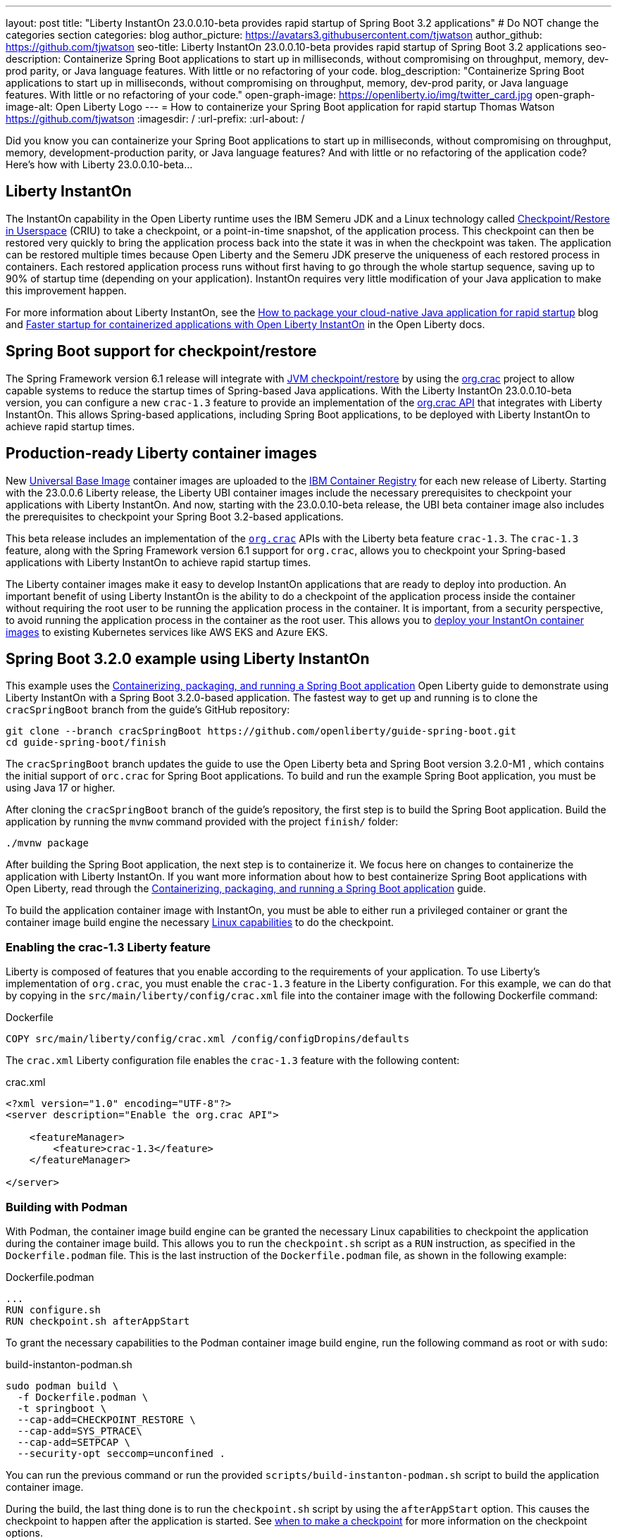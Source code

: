 ---
layout: post
title: "Liberty InstantOn 23.0.0.10-beta provides rapid startup of Spring Boot 3.2 applications"
# Do NOT change the categories section
categories: blog
author_picture: https://avatars3.githubusercontent.com/tjwatson
author_github: https://github.com/tjwatson
seo-title: Liberty InstantOn 23.0.0.10-beta provides rapid startup of Spring Boot 3.2 applications
seo-description: Containerize Spring Boot applications to start up in milliseconds, without compromising on throughput, memory, dev-prod parity, or Java language features. With little or no refactoring of your code.
blog_description: "Containerize Spring Boot applications to start up in milliseconds, without compromising on throughput, memory, dev-prod parity, or Java language features. With little or no refactoring of your code."
open-graph-image: https://openliberty.io/img/twitter_card.jpg
open-graph-image-alt: Open Liberty Logo
---
= How to containerize your Spring Boot application for rapid startup
Thomas Watson <https://github.com/tjwatson>
:imagesdir: /
:url-prefix:
:url-about: /

Did you know you can containerize your Spring Boot applications to start up in milliseconds, without compromising on throughput, memory, development-production parity, or Java language features? And with little or no refactoring of the application code? Here’s how with Liberty 23.0.0.10-beta…

== Liberty InstantOn

The InstantOn capability in the Open Liberty runtime uses the IBM Semeru JDK and a Linux technology called link:https://criu.org/Main_Page[Checkpoint/Restore in Userspace] (CRIU) to take a checkpoint, or a point-in-time snapshot, of the application process. This checkpoint can then be restored very quickly to bring the application process back into the state it was in when the checkpoint was taken. The application can be restored multiple times because Open Liberty and the Semeru JDK preserve the uniqueness of each restored process in containers.  Each restored application process runs without first having to go through the whole startup sequence, saving up to 90% of startup time (depending on your application). InstantOn requires very little modification of your Java application to make this improvement happen.

For more information about Liberty InstantOn, see the link:/blog/2023/06/29/rapid-startup-instanton.html[How to package your cloud-native Java application for rapid startup] blog and link:https://openliberty.io/docs/latest/instanton.html[Faster startup for containerized applications with Open Liberty InstantOn] in the Open Liberty docs.

== Spring Boot support for checkpoint/restore

The Spring Framework version 6.1 release will integrate with link:https://docs.spring.io/spring-framework/reference/6.1/integration/checkpoint-restore.html[JVM checkpoint/restore] by using the link:https://github.com/CRaC/org.crac[org.crac] project to allow capable systems to reduce the startup times of Spring-based Java applications. With the Liberty InstantOn 23.0.0.10-beta version, you can configure a new `crac-1.3` feature to provide an implementation of the link:https://javadoc.io/doc/org.crac/crac/latest/index.html[org.crac API] that integrates with Liberty InstantOn. This allows Spring-based applications, including Spring Boot applications, to be deployed with Liberty InstantOn to achieve rapid startup times.

== Production-ready Liberty container images

New link:https://www.redhat.com/en/blog/introducing-red-hat-universal-base-image[Universal Base Image] container images are uploaded to the link:https://github.com/OpenLiberty/ci.docker/blob/main/docs/icr-images.md[IBM Container Registry] for each new release of Liberty. Starting with the 23.0.0.6 Liberty release, the Liberty UBI container images include the necessary prerequisites to checkpoint your applications with Liberty InstantOn. And now, starting with the 23.0.0.10-beta release, the UBI beta container image also includes the prerequisites to checkpoint your Spring Boot 3.2-based applications.

This beta release includes an implementation of the link:https://javadoc.io/doc/org.crac/crac/latest/index.html[`org.crac`] APIs with the Liberty beta feature `crac-1.3`. The `crac-1.3` feature, along with the Spring Framework version 6.1 support for `org.crac`, allows you to checkpoint your Spring-based applications with Liberty InstantOn to achieve rapid startup times.

The Liberty container images make it easy to develop InstantOn applications that are ready to deploy into production. An important benefit of using Liberty InstantOn is the ability to do a checkpoint of the application process inside the container without requiring the root user to be running the application process in the container. It is important, from a security perspective, to avoid running the application process in the container as the root user. This allows you to link:https://openliberty.io/docs/latest/instanton.html#_deploying_an_instanton_application_to_kubernetes_services[deploy your InstantOn container images] to existing Kubernetes services like AWS EKS and Azure EKS.

== Spring Boot 3.2.0 example using Liberty InstantOn

This example uses the link:https://openliberty.io/guides/spring-boot.html[Containerizing, packaging, and running a Spring Boot application] Open Liberty guide to demonstrate using Liberty InstantOn with a Spring Boot 3.2.0-based application. The fastest way to get up and running is to clone the `cracSpringBoot` branch from the guide's GitHub repository:

[source,console]
----
git clone --branch cracSpringBoot https://github.com/openliberty/guide-spring-boot.git
cd guide-spring-boot/finish
----

The `cracSpringBoot` branch updates the guide to use the Open Liberty beta and Spring Boot version 3.2.0-M1 , which contains the initial support of `orc.crac` for Spring Boot applications. To build and run the example Spring Boot application, you must be using Java 17 or higher.

After cloning the `cracSpringBoot` branch of the guide's repository, the first step is to build the Spring Boot application. Build the application by running the `mvnw` command provided with the project `finish/` folder:

[source,console]
----
./mvnw package
----

After building the Spring Boot application, the next step is to containerize it. We focus here on changes to containerize the application with Liberty InstantOn. If you want more information about how to best containerize Spring Boot applications with Open Liberty, read through the link:https://openliberty.io/guides/spring-boot.html[Containerizing, packaging, and running a Spring Boot application] guide.

To build the application container image with InstantOn, you must be able to either run a privileged container or grant the container image build engine the necessary link:https://openliberty.io/docs/latest/instanton.html#linux-capabilities[Linux capabilities] to do the checkpoint.

=== Enabling the crac-1.3 Liberty feature

Liberty is composed of features that you enable according to the requirements of your application. To use Liberty's implementation of `org.crac`, you must enable the `crac-1.3` feature in the Liberty configuration. For this example, we can do that by copying in the `src/main/liberty/config/crac.xml` file into the container image with the following Dockerfile command:

.Dockerfile
[source]
----
COPY src/main/liberty/config/crac.xml /config/configDropins/defaults
----

The `crac.xml` Liberty configuration file enables the `crac-1.3` feature with the following content:

.crac.xml
[source,xml]
----
<?xml version="1.0" encoding="UTF-8"?>
<server description="Enable the org.crac API">

    <featureManager>
        <feature>crac-1.3</feature>
    </featureManager>

</server>

----

=== Building with Podman

With Podman, the container image build engine can be granted the necessary Linux capabilities to checkpoint the application  during the container image build. This allows you to run the `checkpoint.sh` script as a `RUN` instruction, as specified in the `Dockerfile.podman` file. This is the last instruction of the `Dockerfile.podman` file, as shown in the following example:

.Dockerfile.podman
[source]
----
...
RUN configure.sh
RUN checkpoint.sh afterAppStart
----

To grant the necessary capabilities to the Podman container image build engine, run the following command as root or with `sudo`:

.build-instanton-podman.sh
[source,console]
----
sudo podman build \
  -f Dockerfile.podman \
  -t springboot \
  --cap-add=CHECKPOINT_RESTORE \
  --cap-add=SYS_PTRACE\
  --cap-add=SETPCAP \
  --security-opt seccomp=unconfined .
----

You can run the previous command or run the provided `scripts/build-instanton-podman.sh` script to build the application container image.

During the build, the last thing done is to run the `checkpoint.sh` script by using the `afterAppStart` option. This causes the checkpoint to happen after the application is started.  See link:https://openliberty.io/docs/latest/instanton.html#beforeAppStart[when to make a checkpoint] for more information on the checkpoint options.

You see the following output when the application has started:

.InstantOn checkpoint output
[source,console]
----
[AUDIT   ] CWWKZ0001I: Application thin-guide-spring-boot-0.1.0 started in 3.880 seconds.
[AUDIT   ] CWWKC0451I: A server checkpoint "afterAppStart" was requested. When the checkpoint completes, the server stops.
2023-09-06T21:06:18.763Z DEBUG 118 --- [ecutor-thread-1] o.s.c.support.DefaultLifecycleProcessor  : Stopping Spring-managed lifecycle beans before JVM checkpoint
2023-09-06T21:06:18.767Z DEBUG 118 --- [ecutor-thread-1] o.s.c.support.DefaultLifecycleProcessor  : Stopping beans in phase 2147483647
2023-09-06T21:06:18.768Z DEBUG 118 --- [ecutor-thread-1] o.s.c.support.DefaultLifecycleProcessor  : Bean 'applicationTaskExecutor' completed its stop procedure
2023-09-06T21:06:18.769Z DEBUG 118 --- [ecutor-thread-1] o.s.c.support.DefaultLifecycleProcessor  : Stopping beans in phase 2147482623
2023-09-06T21:06:18.771Z DEBUG 118 --- [ecutor-thread-1] o.s.c.support.DefaultLifecycleProcessor  : Bean 'webServerGracefulShutdown' completed its stop procedure
2023-09-06T21:06:18.771Z DEBUG 118 --- [ecutor-thread-1] o.s.c.support.DefaultLifecycleProcessor  : Stopping beans in phase 2147481599
2023-09-06T21:06:18.796Z DEBUG 118 --- [ecutor-thread-1] o.s.c.support.DefaultLifecycleProcessor  : Bean 'webServerStartStop' completed its stop procedure
2023-09-06T21:06:18.796Z DEBUG 118 --- [ecutor-thread-1] o.s.c.support.DefaultLifecycleProcessor  : Stopping beans in phase -2147483647
2023-09-06T21:06:18.797Z DEBUG 118 --- [ecutor-thread-1] o.s.c.support.DefaultLifecycleProcessor  : Bean 'springBootLoggingLifecycle' completed its stop procedure
[2/2] COMMIT springboot
----

The debug output from the Spring Framework shows the `Lifecycle` beans in the application were stopped to prepare for the checkpoint. At this point, you have an application container image called `springboot` that can be run to restore the application process.

=== Building with Docker

At this time, Docker does not allow you to grant the container image build engine the Linux capabilities necessary to perform an application checkpoint.  This prevents you from running the `checkpoint.sh` script doing the `docker build` command. Instead, you need to use a link:https://openliberty.io/docs/latest/instanton.html#three_step_process[three step approach]:

1. Build the application container image without the InstantOn layer.
2. Run the application container to perform a checkpoint of the application.
3. Commit the stopped container with the checkpoint process data into an InstantOn application container image.

Complete these three build steps by running the link:https://raw.githubusercontent.com/OpenLiberty/guide-spring-boot/cracSpringBoot/finish/scripts/build-instanton-docker.sh[`scripts/build-instanton-docker.sh`] script . The resulting output is similar to the checkpoint during the Podman build. You will notice some debug output from the Spring Framework for the lifecycle beans. At this point, you have an application container image called `springboot` that can be run to restore the application process.

=== Run the InstantOn Spring Boot application

Both Podman and Docker can use the same options to run the `springboot` InstantOn application:

.run-instanton-podman.sh or run-instanton-docker.sh
[source,console]
----
[sudo podman or docker] run \
  --rm \
  -p 9080:9080 \
  --cap-add=CHECKPOINT_RESTORE \
  --cap-add=SETPCAP \
  --security-opt seccomp=unconfined \
  springboot
----

You can run the previous command or run the provided `scripts/run-instanton-podman.sh` or `scripts/run-instanton-docker.sh` script to run the application container image.

You see the following output when the application process is restored:

.InstantOn restore output
[source,console]
----
[AUDIT   ] Launching defaultServer (Open Liberty 23.0.0.10-beta/wlp-1.0.81.cl230920230904-1158) on Eclipse OpenJ9 VM, version 17.0.7+7 (en_US)
2023-09-07T15:22:52.683Z  INFO 118 --- [ecutor-thread-1] o.s.c.support.DefaultLifecycleProcessor  : Restarting Spring-managed lifecycle beans after JVM restore
2023-09-07T15:22:52.684Z DEBUG 118 --- [ecutor-thread-1] o.s.c.support.DefaultLifecycleProcessor  : Starting beans in phase -2147483647
2023-09-07T15:22:52.684Z DEBUG 118 --- [ecutor-thread-1] o.s.c.support.DefaultLifecycleProcessor  : Successfully started bean 'springBootLoggingLifecycle'
2023-09-07T15:22:52.685Z DEBUG 118 --- [ecutor-thread-1] o.s.c.support.DefaultLifecycleProcessor  : Starting beans in phase 2147481599
[AUDIT   ] CWWKT0016I: Web application available (default_host): http://e93ebe585ce3:9080/
2023-09-07T15:22:52.759Z  INFO 118 --- [ecutor-thread-1] w.s.c.ServletWebServerApplicationContext : Root WebApplicationContext: initialization completed in 106109 ms
2023-09-07T15:22:52.762Z DEBUG 118 --- [ecutor-thread-1] o.s.c.support.DefaultLifecycleProcessor  : Successfully started bean 'webServerStartStop'
2023-09-07T15:22:52.763Z DEBUG 118 --- [ecutor-thread-1] o.s.c.support.DefaultLifecycleProcessor  : Starting beans in phase 2147482623
2023-09-07T15:22:52.763Z DEBUG 118 --- [ecutor-thread-1] o.s.c.support.DefaultLifecycleProcessor  : Successfully started bean 'webServerGracefulShutdown'
2023-09-07T15:22:52.763Z DEBUG 118 --- [ecutor-thread-1] o.s.c.support.DefaultLifecycleProcessor  : Starting beans in phase 2147483647
2023-09-07T15:22:52.763Z DEBUG 118 --- [ecutor-thread-1] o.s.c.support.DefaultLifecycleProcessor  : Successfully started bean 'applicationTaskExecutor'
2023-09-07T15:22:52.764Z  INFO 118 --- [ecutor-thread-1] o.s.c.support.DefaultLifecycleProcessor  : Spring-managed lifecycle restart completed in 80 ms
[AUDIT   ] CWWKC0452I: The Liberty server process resumed operation from a checkpoint in 0.263 seconds.
[AUDIT   ] CWWKZ0001I: Application thin-guide-spring-boot-0.1.0 started in 0.265 seconds.
[AUDIT   ] CWWKF0012I: The server installed the following features: [crac-1.3, expressionLanguage-5.0, pages-3.1, servlet-6.0, springBoot-3.0, ssl-1.0, transportSecurity-1.0, websocket-2.1].
[AUDIT   ] CWWKF0011I: The defaultServer server is ready to run a smarter planet. The defaultServer server started in 0.277 seconds.
----

Notice the last message `... server started in 0.277 seconds`. The `0.277` second startup time includes the time it took for `criu` to restore the Java process as well as the Liberty runtime to properly restore the runtime state such that it can safely run the application once restored.  Additional debug messages are enabled for the Spring Framework to show the default Spring lifecycle processor restoring the lifecycle beans in the application.  This is a greater than 10x improvement in startup time when compared the original startup time of 5.5+ seconds when not using InstantOn.

== Summary
Open Liberty InstantOn provides a holistic runtime for deploying cloud-native applications with rapid startup. Liberty InstantOn can be applied to applications using open standards, such as Jakarta EE and MicroProfile, as well as Spring-based applications using the latest versions of Spring Boot and Spring Framework that have support for `org.crac`. Applications continue to benefit from the other advantages that the Open Liberty runtime provides, such as:

- Access to the full Java SE platform without compromise. No need to adjust application code to fit into environments, like native compilation, to achieve rapid startup.
- An optimized Liberty runtime that continues to provide top-performing throughput for applications, while also using less memory link:https://developer.ibm.com/articles/modernize-and-optimize-spring-boot-applications/[compared to other runtimes].
- Advanced JIT compilation features provided by the JVM, such as the Semeru Cloud Compiler when deploying to the cloud.
- Running on a fit-for-purpose runtime that allows you to use only what you need in order to reduce the container image size.
- Using the production-ready Open Liberty container images, an InstantOn application image can be built using the best practices for building optimized and secure application images, such as not running as root in the container or running a privileged container.

InstantOn application images will be ready to deploy into existing public clouds, such as AWS EKS and Azure AKS platforms. The rapid startup times that Liberty InstantOn provides make it an ideal platform for building your serverless applications, including those based on SpringBoot.


// // // // // // // //
// LINKS
//
// OpenLiberty.io site links:
// link:/guides/microprofile-rest-client.html[Consuming RESTful Java microservices]
// 
// Off-site links:
// link:https://openapi-generator.tech/docs/installation#jar[Download Instructions]
//
// // // // // // // //
